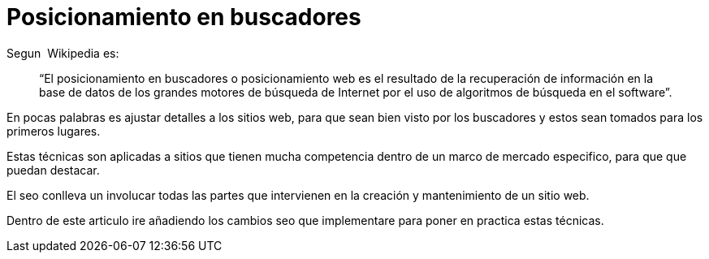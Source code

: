 = Posicionamiento en buscadores

:hp-image: http://photo.foter.com/photos/25/seo-myths.jpg
:hp-tags: Articles, Seo


Segun  Wikipedia es: 

> “El posicionamiento en buscadores o posicionamiento web es el resultado de la recuperación de información en la base de datos de los grandes motores de búsqueda de Internet por el uso de algoritmos de búsqueda en el software”.

En pocas palabras es ajustar detalles a los sitios web, para que sean bien visto por los buscadores y estos sean tomados para los primeros lugares.

Estas técnicas son aplicadas a sitios que tienen mucha competencia dentro de un marco de mercado especifico, para que que puedan destacar.

El seo conlleva un involucar todas las partes que intervienen en la creación y mantenimiento de un sitio web.

Dentro de este articulo ire añadiendo los cambios seo que implementare para poner en practica estas técnicas.
